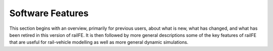 .. _capabilities:

*****************
Software Features
*****************

This section begins with an overview, primarily for previous users, about what is new, what has changed, and what has been retired in this version of railFE. It is then followed by more general descriptions some of the key features of railFE that are useful for rail-vehicle modelling as well as more general dynamic simulations.

